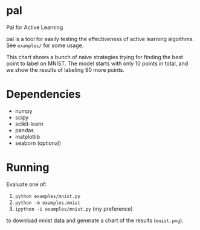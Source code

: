 * pal
Pal for Active Learning

pal is a tool for easily testing the effectiveness of active learning algoithms. See ~examples/~ for some usage.

[[./mnist.jpg]]

This chart shows a bunch of naive strategies trying for finding the best point to label on MNIST. The model starts with only 10 points in total, and we show the results of labeling 90 more points.
* Dependencies
- numpy
- scipy
- scikit-learn
- pandas
- matplotlib
- seaborn (optional)
* Running
Evaluate one of:
  1. ~python examples/mnist.py~
  2. ~python -m examples.mnist~
  3. ~ipython -i examples/mnist.py~ (my preference)
to download mnist data and generate a chart of the results (~mnist.png~).
